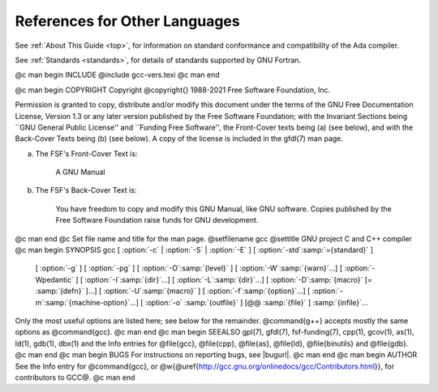 References for Other Languages
******************************

See :ref:`About This Guide <top>`, for information on standard
conformance and compatibility of the Ada compiler.

See :ref:`Standards <standards>`, for details
of standards supported by GNU Fortran.

.. Copyright (C) 1988-2021 Free Software Foundation, Inc.

.. This is part of the GCC manual.

.. For copying conditions, see the file gcc.texi.

@c man begin INCLUDE
@include gcc-vers.texi
@c man end

@c man begin COPYRIGHT
Copyright @copyright{} 1988-2021 Free Software Foundation, Inc.

Permission is granted to copy, distribute and/or modify this document
under the terms of the GNU Free Documentation License, Version 1.3 or
any later version published by the Free Software Foundation; with the
Invariant Sections being ``GNU General Public License'' and ``Funding
Free Software'', the Front-Cover texts being (a) (see below), and with
the Back-Cover Texts being (b) (see below).  A copy of the license is
included in the gfdl(7) man page.

(a) The FSF's Front-Cover Text is:

     A GNU Manual

(b) The FSF's Back-Cover Text is:

     You have freedom to copy and modify this GNU Manual, like GNU
     software.  Copies published by the Free Software Foundation raise
     funds for GNU development.
@c man end
@c Set file name and title for the man page.
@setfilename gcc
@settitle GNU project C and C++ compiler
@c man begin SYNOPSIS
gcc [ :option:`-c` | :option:`-S` | :option:`-E` ] [ :option:`-std`:samp:`={standard}` ]
    [ :option:`-g` ] [ :option:`-pg` ] [ :option:`-O`:samp:`{level}` ]
    [ :option:`-W`:samp:`{warn}`...] [ :option:`-Wpedantic` ]
    [ :option:`-I`:samp:`{dir}`...] [ :option:`-L`:samp:`{dir}`...]
    [ :option:`-D`:samp:`{macro}` [= :samp:`{defn}` ]...] [ :option:`-U`:samp:`{macro}` ]
    [ :option:`-f`:samp:`{option}`...] [ :option:`-m`:samp:`{machine-option}`...]
    [ :option:`-o` :samp:`{outfile}` ] [@@ :samp:`{file}` ] :samp:`{infile}`...

Only the most useful options are listed here; see below for the
remainder.  @command{g++} accepts mostly the same options as @command{gcc}.
@c man end
@c man begin SEEALSO
gpl(7), gfdl(7), fsf-funding(7),
cpp(1), gcov(1), as(1), ld(1), gdb(1), dbx(1)
and the Info entries for @file{gcc}, @file{cpp}, @file{as},
@file{ld}, @file{binutils} and @file{gdb}.
@c man end
@c man begin BUGS
For instructions on reporting bugs, see
|bugurl|.
@c man end
@c man begin AUTHOR
See the Info entry for @command{gcc}, or
@w{@uref{http://gcc.gnu.org/onlinedocs/gcc/Contributors.html}},
for contributors to GCC@.
@c man end
